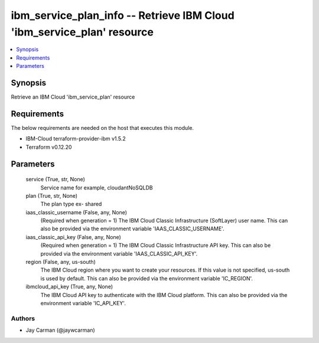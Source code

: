 
ibm_service_plan_info -- Retrieve IBM Cloud 'ibm_service_plan' resource
=======================================================================

.. contents::
   :local:
   :depth: 1


Synopsis
--------

Retrieve an IBM Cloud 'ibm_service_plan' resource



Requirements
------------
The below requirements are needed on the host that executes this module.

- IBM-Cloud terraform-provider-ibm v1.5.2
- Terraform v0.12.20



Parameters
----------

  service (True, str, None)
    Service name for example, cloudantNoSQLDB


  plan (True, str, None)
    The plan type ex- shared


  iaas_classic_username (False, any, None)
    (Required when generation = 1) The IBM Cloud Classic Infrastructure (SoftLayer) user name. This can also be provided via the environment variable 'IAAS_CLASSIC_USERNAME'.


  iaas_classic_api_key (False, any, None)
    (Required when generation = 1) The IBM Cloud Classic Infrastructure API key. This can also be provided via the environment variable 'IAAS_CLASSIC_API_KEY'.


  region (False, any, us-south)
    The IBM Cloud region where you want to create your resources. If this value is not specified, us-south is used by default. This can also be provided via the environment variable 'IC_REGION'.


  ibmcloud_api_key (True, any, None)
    The IBM Cloud API key to authenticate with the IBM Cloud platform. This can also be provided via the environment variable 'IC_API_KEY'.













Authors
~~~~~~~

- Jay Carman (@jaywcarman)

